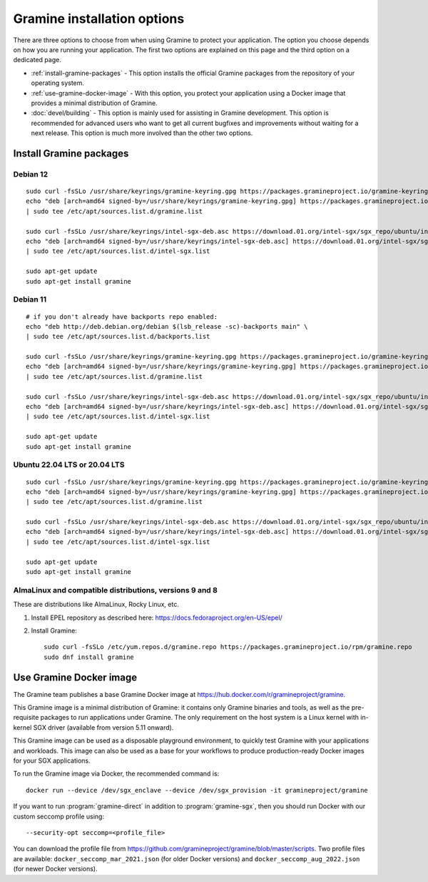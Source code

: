 Gramine installation options
============================

.. highlight:: sh

There are three options to choose from when using Gramine to protect your
application. The option you choose depends on how you are running your
application. The first two options are explained on this page and the third
option on a dedicated page.

- :ref:`install-gramine-packages` - This option installs the official Gramine
  packages from the repository of your operating system.

- :ref:`use-gramine-docker-image` - With this option, you protect your
  application using a Docker image that provides a minimal distribution of
  Gramine.

- :doc:`devel/building` - This option is mainly used for assisting in Gramine
  development. This option is recommended for advanced users who want to get all
  current bugfixes and improvements without waiting for a next release. This
  option is much more involved than the other two options.

.. _install-gramine-packages:

Install Gramine packages
------------------------

Debian 12
^^^^^^^^^

::

   sudo curl -fsSLo /usr/share/keyrings/gramine-keyring.gpg https://packages.gramineproject.io/gramine-keyring.gpg
   echo "deb [arch=amd64 signed-by=/usr/share/keyrings/gramine-keyring.gpg] https://packages.gramineproject.io/ $(lsb_release -sc) main" \
   | sudo tee /etc/apt/sources.list.d/gramine.list

   sudo curl -fsSLo /usr/share/keyrings/intel-sgx-deb.asc https://download.01.org/intel-sgx/sgx_repo/ubuntu/intel-sgx-deb.key
   echo "deb [arch=amd64 signed-by=/usr/share/keyrings/intel-sgx-deb.asc] https://download.01.org/intel-sgx/sgx_repo/ubuntu jammy main" \
   | sudo tee /etc/apt/sources.list.d/intel-sgx.list

   sudo apt-get update
   sudo apt-get install gramine

Debian 11
^^^^^^^^^

::

   # if you don't already have backports repo enabled:
   echo "deb http://deb.debian.org/debian $(lsb_release -sc)-backports main" \
   | sudo tee /etc/apt/sources.list.d/backports.list

   sudo curl -fsSLo /usr/share/keyrings/gramine-keyring.gpg https://packages.gramineproject.io/gramine-keyring.gpg
   echo "deb [arch=amd64 signed-by=/usr/share/keyrings/gramine-keyring.gpg] https://packages.gramineproject.io/ $(lsb_release -sc) main" \
   | sudo tee /etc/apt/sources.list.d/gramine.list

   sudo curl -fsSLo /usr/share/keyrings/intel-sgx-deb.asc https://download.01.org/intel-sgx/sgx_repo/ubuntu/intel-sgx-deb.key
   echo "deb [arch=amd64 signed-by=/usr/share/keyrings/intel-sgx-deb.asc] https://download.01.org/intel-sgx/sgx_repo/ubuntu focal main" \
   | sudo tee /etc/apt/sources.list.d/intel-sgx.list

   sudo apt-get update
   sudo apt-get install gramine

Ubuntu 22.04 LTS or 20.04 LTS
^^^^^^^^^^^^^^^^^^^^^^^^^^^^^

::

   sudo curl -fsSLo /usr/share/keyrings/gramine-keyring.gpg https://packages.gramineproject.io/gramine-keyring.gpg
   echo "deb [arch=amd64 signed-by=/usr/share/keyrings/gramine-keyring.gpg] https://packages.gramineproject.io/ $(lsb_release -sc) main" \
   | sudo tee /etc/apt/sources.list.d/gramine.list

   sudo curl -fsSLo /usr/share/keyrings/intel-sgx-deb.asc https://download.01.org/intel-sgx/sgx_repo/ubuntu/intel-sgx-deb.key
   echo "deb [arch=amd64 signed-by=/usr/share/keyrings/intel-sgx-deb.asc] https://download.01.org/intel-sgx/sgx_repo/ubuntu $(lsb_release -sc) main" \
   | sudo tee /etc/apt/sources.list.d/intel-sgx.list

   sudo apt-get update
   sudo apt-get install gramine

AlmaLinux and compatible distributions, versions 9 and 8
^^^^^^^^^^^^^^^^^^^^^^^^^^^^^^^^^^^^^^^^^^^^^^^^^^^^^^^^

These are distributions like AlmaLinux, Rocky Linux, etc.

1. Install EPEL repository as described here:
   https://docs.fedoraproject.org/en-US/epel/

2. Install Gramine::

      sudo curl -fsSLo /etc/yum.repos.d/gramine.repo https://packages.gramineproject.io/rpm/gramine.repo
      sudo dnf install gramine

.. _use-gramine-docker-image:

Use Gramine Docker image
------------------------

The Gramine team publishes a base Gramine Docker image at
https://hub.docker.com/r/gramineproject/gramine.

This Gramine image is a minimal distribution of Gramine: it contains only
Gramine binaries and tools, as well as the pre-requisite packages to run
applications under Gramine. The only requirement on the host system is a Linux
kernel with in-kernel SGX driver (available from version 5.11 onward).

This Gramine image can be used as a disposable playground environment, to
quickly test Gramine with your applications and workloads. This image can also
be used as a base for your workflows to produce production-ready Docker images
for your SGX applications.

To run the Gramine image via Docker, the recommended command is::

    docker run --device /dev/sgx_enclave --device /dev/sgx_provision -it gramineproject/gramine

If you want to run :program:`gramine-direct` in addition to
:program:`gramine-sgx`, then you should run Docker with our custom seccomp
profile using::

    --security-opt seccomp=<profile_file>

You can download the profile file from
https://github.com/gramineproject/gramine/blob/master/scripts. Two profile files
are available: ``docker_seccomp_mar_2021.json`` (for older Docker versions) and
``docker_seccomp_aug_2022.json`` (for newer Docker versions).

